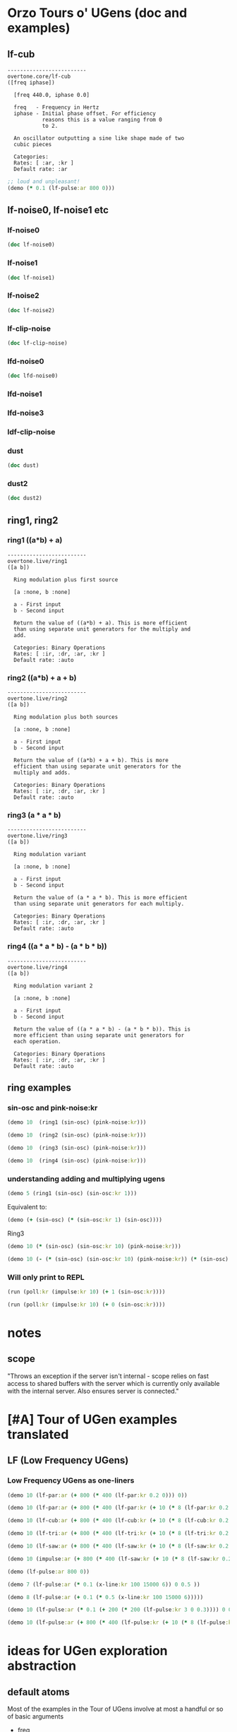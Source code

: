 * Orzo Tours o' UGens (doc and examples)
** lf-cub
#+begin_example
-------------------------
overtone.core/lf-cub
([freq iphase])
  
  [freq 440.0, iphase 0.0]

  freq   - Frequency in Hertz 
  iphase - Initial phase offset. For efficiency 
           reasons this is a value ranging from 0 
           to 2. 

  An oscillator outputting a sine like shape made of two 
  cubic pieces 

  Categories: 
  Rates: [ :ar, :kr ]
  Default rate: :ar
#+end_example

#+BEGIN_SRC clojure :results silent
;; loud and unpleasant!
(demo (* 0.1 (lf-pulse:ar 800 0)))
#+END_SRC
** lf-noise0, lf-noise1 etc
*** lf-noise0
#+BEGIN_SRC clojure :results output
(doc lf-noise0)
#+END_SRC

#+RESULTS:
#+begin_example
-------------------------
overtone.live/lf-noise0
([freq])
  
  [freq 500.0]

  freq - Approximate rate at which to generate 
         random values. 

  Generates random values between -1 and 1 at a rate (the 
  rate is not guaranteed but approximate) 

  Categories: Generators -> Stochastic
  Rates: [ :ar, :kr ]
  Default rate: :ar
#+end_example
*** lf-noise1
#+BEGIN_SRC clojure :results output
(doc lf-noise1)
#+END_SRC

#+RESULTS:
#+begin_example
-------------------------
overtone.live/lf-noise1
([freq])
  
  [freq 500.0]

  freq - Approximate rate at which to generate 
         random values. 

  Generates linearly interpolated random values between -1 
  and 1 at the supplied rate (the rate is not guaranteed but 
  approximate). 

  Categories: 
  Rates: [ :ar, :kr ]
  Default rate: :ar
#+end_example
*** lf-noise2
#+BEGIN_SRC clojure :results output
(doc lf-noise2)
#+END_SRC

#+RESULTS:
#+begin_example
-------------------------
overtone.live/lf-noise2
([freq])
  
  [freq 500.0]

  freq - Approximate rate at which to generate 
         random values. 

  Generates quadratically interpolated random values between 
  -1 and 1 at the supplied rate (the rate is not guaranteed 
  but approximate).

  Note: quadratic interpolation means that the noise values 
  can occasionally extend beyond the normal range of +-1, if 
  the freq varies in certain ways. If this is undesirable 
  then you might like to clip2 the values or use a 
  linearly-interpolating unit instead. 

  Categories: 
  Rates: [ :ar, :kr ]
  Default rate: :ar
#+end_example

*** lf-clip-noise
#+BEGIN_SRC clojure :results output
(doc lf-clip-noise)
#+END_SRC

#+RESULTS:
#+begin_example
-------------------------
overtone.live/lf-clip-noise
([freq])
  
  [freq 500.0]

  freq - Approximate rate at which to generate 
         random values. 

  Randomly generates the values -1 or +1 at a rate given by 
  the nearest integer division of the sample rate by the 
  freq argument. It is probably pretty hard on your 
  speakers! 

  Categories: 
  Rates: [ :ar, :kr ]
  Default rate: :ar
#+end_example

*** lfd-noise0
#+BEGIN_SRC clojure :results output
(doc lfd-noise0)
#+END_SRC

#+RESULTS:
#+begin_example
-------------------------
overtone.live/lfd-noise0
([freq])
  
  [freq 500.0]

  freq - Rate at which to generate random values. 

  Like lf-noise0, it generates random values between -1 and 
  1 at a rate given by the freq argument, with two 
  differences: p * no time quantization

  * fast recovery from low freq values.

  (lf-noise0,1,2 quantize to the nearest integer division of 
  the samplerate and they poll the freq argument only when 
  scheduled, and thus seem to hang when freqs get very 
  low).

  If you don't need very high or very low freqs, or use 
  fixed freqs lf-noise0 is more efficient. 

  Categories: 
  Rates: [ :ar, :kr ]
  Default rate: :ar
#+end_example

*** lfd-noise1
*** lfd-noise3
*** ldf-clip-noise
*** dust
#+BEGIN_SRC clojure :results output
(doc dust)
#+END_SRC

#+RESULTS:
#+begin_example
-------------------------
overtone.live/dust
([density])
  
  [density 0.0]

  density - Average number of impulses per second 

  Generates random impulses from 0 to +1. 

  Categories: Generators -> Stochastic
  Rates: [ :ar, :kr ]
  Default rate: :ar
#+end_example

*** dust2
#+BEGIN_SRC clojure :results output
(doc dust2)
#+END_SRC

#+RESULTS:
#+begin_example
-------------------------
overtone.live/dust2
([density])
  
  [density 0.0]

  density - Average number of impulses per second. 

  Generates random impulses from -1 to +1. 

  Categories: Generators -> Stochastic
  Rates: [ :ar, :kr ]
  Default rate: :ar
#+end_example

** ring1, ring2
*** ring1 ((a*b) + a)

#+begin_example
-------------------------
overtone.live/ring1
([a b])
  
  Ring modulation plus first source 

  [a :none, b :none]

  a - First input 
  b - Second input 

  Return the value of ((a*b) + a). This is more efficient 
  than using separate unit generators for the multiply and 
  add. 

  Categories: Binary Operations
  Rates: [ :ir, :dr, :ar, :kr ]
  Default rate: :auto
#+end_example
*** ring2 ((a*b) + a + b)
#+begin_example
-------------------------
overtone.live/ring2
([a b])
  
  Ring modulation plus both sources 

  [a :none, b :none]

  a - First input 
  b - Second input 

  Return the value of ((a*b) + a + b). This is more 
  efficient than using separate unit generators for the 
  multiply and adds. 

  Categories: Binary Operations
  Rates: [ :ir, :dr, :ar, :kr ]
  Default rate: :auto
#+end_example

*** ring3 (a * a * b)

#+begin_example
-------------------------
overtone.live/ring3
([a b])
  
  Ring modulation variant 

  [a :none, b :none]

  a - First input 
  b - Second input 

  Return the value of (a * a * b). This is more efficient 
  than using separate unit generators for each multiply. 

  Categories: Binary Operations
  Rates: [ :ir, :dr, :ar, :kr ]
  Default rate: :auto
#+end_example

*** ring4 ((a * a * b) - (a * b * b))

#+begin_example
-------------------------
overtone.live/ring4
([a b])
  
  Ring modulation variant 2 

  [a :none, b :none]

  a - First input 
  b - Second input 

  Return the value of ((a * a * b) - (a * b * b)). This is 
  more efficient than using separate unit generators for 
  each operation. 

  Categories: Binary Operations
  Rates: [ :ir, :dr, :ar, :kr ]
  Default rate: :auto
#+end_example

** ring examples
*** sin-osc and pink-noise:kr
#+BEGIN_SRC clojure :results silent
(demo 10  (ring1 (sin-osc) (pink-noise:kr)))
#+END_SRC

#+BEGIN_SRC clojure :results silent
(demo 10  (ring2 (sin-osc) (pink-noise:kr)))
#+END_SRC

#+BEGIN_SRC clojure :results silent
(demo 10  (ring3 (sin-osc) (pink-noise:kr)))
#+END_SRC

#+BEGIN_SRC clojure :results silent
(demo 10  (ring4 (sin-osc) (pink-noise:kr)))
#+END_SRC

*** understanding adding and multiplying ugens
#+BEGIN_SRC clojure :results silent
(demo 5 (ring1 (sin-osc) (sin-osc:kr 1)))
#+END_SRC

Equivalent to:

#+BEGIN_SRC clojure :results output
(demo (+ (sin-osc) (* (sin-osc:kr 1) (sin-osc))))
#+END_SRC

#+RESULTS:

Ring3

#+BEGIN_SRC clojure :results silent
(demo 10 (* (sin-osc) (sin-osc:kr 10) (pink-noise:kr))) 
#+END_SRC

#+BEGIN_SRC clojure :results silent
(demo 10 (- (* (sin-osc) (sin-osc:kr 10) (pink-noise:kr)) (* (sin-osc) (pink-noise:kr) (pink-noise:kr))))
#+END_SRC

*** Will only print to REPL
#+BEGIN_SRC clojure :results silent
(run (poll:kr (impulse:kr 10) (+ 1 (sin-osc:kr))))

(run (poll:kr (impulse:kr 10) (+ 0 (sin-osc:kr))))
#+END_SRC

* notes
** scope

  "Throws an exception if the server isn't internal - scope relies on
  fast access to shared buffers with the server which is currently only
  available with the internal server. Also ensures server is
  connected."
* [#A] Tour of UGen examples translated
:PROPERTIES:
:ID:       5D5E462C-92EE-4896-82A5-E0B6DE501BEF
:END:

** LF (Low Frequency UGens)

*** Low Frequency UGens as one-liners
:PROPERTIES:
:ID:       E8F1B9F7-E3AC-4784-9784-691D2C3C23FE
:END:
#+BEGIN_SRC clojure :results silent
(demo 10 (lf-par:ar (+ 800 (* 400 (lf-par:kr 0.2 0))) 0))
#+END_SRC

#+BEGIN_SRC clojure :results silent
(demo 10 (lf-par:ar (+ 800 (* 400 (lf-par:kr (+ 10 (* 8 (lf-par:kr 0.2 0))) 0)))))
#+END_SRC

#+BEGIN_SRC clojure :results silent
(demo 10 (lf-cub:ar (+ 800 (* 400 (lf-cub:kr (+ 10 (* 8 (lf-cub:kr 0.2 0)))))) 0))
#+END_SRC

#+BEGIN_SRC clojure :results silent
(demo 10 (lf-tri:ar (+ 800 (* 400 (lf-tri:kr (+ 10 (* 8 (lf-tri:kr 0.2 0)))))) 0))
#+END_SRC

#+BEGIN_SRC clojure :results silent
(demo 10 (lf-saw:ar (+ 800 (* 400 (lf-saw:kr (+ 10 (* 8 (lf-saw:kr 0.2 0)))))) 0))
#+END_SRC

#+BEGIN_SRC clojure :results silent
(demo 10 (impulse:ar (+ 800 (* 400 (lf-saw:kr (+ 10 (* 8 (lf-saw:kr 0.2 0)))))) 0))
#+END_SRC

#+BEGIN_SRC clojure :results silent
(demo (lf-pulse:ar 800 0))
#+END_SRC

#+BEGIN_SRC clojure :results silent
(demo 7 (lf-pulse:ar (* 0.1 (x-line:kr 100 15000 6)) 0 0.5 ))
#+END_SRC

#+BEGIN_SRC clojure :results silent
(demo 8 (lf-pulse:ar (+ 0.1 (* 0.5 (x-line:kr 100 15000 6)))))
#+END_SRC



#+BEGIN_SRC clojure :results silent
(demo 10 (lf-pulse:ar (* 0.1 (+ 200 (* 200 (lf-pulse:kr 3 0 0.3)))) 0 0.2)))
#+END_SRC

#+BEGIN_SRC clojure :results silent
(demo 10 (lf-pulse:ar (+ 800 (* 400 (lf-pulse:kr (+ 10 (* 8 (lf-pulse:kr 0.2 0)))))) 0))
#+END_SRC
* ideas for UGen exploration abstraction
** default atoms
Most of the examples in the Tour of UGens involve at most a handful or
so of basic arguments

- freq
- phase
- mult
- add
- width
- sync-freq
- saw-freq
- num-harmonics
- bufnum
- beat-freq
- density
- chaos-param
- in
- rq :: (reciprocal of the Q of the filter (bandwidth in HZ = rq * hz)
- ring-time
- amplitudes
- pan-position
- level
- right-in
- left-in
- num-channels
- crossfade
- in1
- in2
- mix :: dry/wet balance
- room :: room size
- damp :: Reverb HF damp
- roomsize
- revtime
- damping
- inputbw
- spread
- drylevel
- earlyreflevel
- taillevel
- maxroomsize
- max-delay
- cur-delay
- echo-delay
- trigger
- start-pos
- loop
- rate
- centerpos
- duration (or 'dur')
- pan
- interp
- trig-rate
- win-size
- decay-time
- attack-time
- delay-time
- reset
- div
- start

* UGens Category Broswer from Supercollider Tutorial
** UGens
** for examples, see: [[id:03FDC781-8605-442B-AF5C-1AA04BAF2306][title:: Tour of UGens]] 

* name space (if gets messed up looking at .clj files
#+BEGIN_SRC clojure
(in-ns 'user)
#+END_SRC

#+RESULTS:
: #namespace[user]
